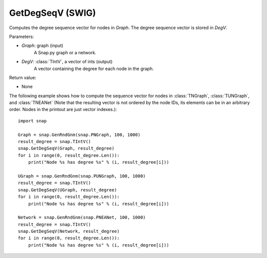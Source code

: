 GetDegSeqV (SWIG)
'''''''''''''''''

.. function:: GetDegSeqV(Graph, DegV)

Computes the degree sequence vector for nodes in *Graph*. The degree sequence vector is stored in *DegV*.

Parameters:

- *Graph*: graph (input)
    A Snap.py graph or a network.

- *DegV*: :class:`TIntV`, a vector of ints (output)
    A vector containing the degree for each node in the graph.

Return value:

- None


The following example shows how to compute the sequence vector for nodes in
:class:`TNGraph`, :class:`TUNGraph`, and :class:`TNEANet` (Note that the resulting vector is not ordered by the node IDs, its elements can be in an arbitrary order. Nodes in the printout are just vector indexes.)::

    import snap

    Graph = snap.GenRndGnm(snap.PNGraph, 100, 1000)
    result_degree = snap.TIntV()
    snap.GetDegSeqV(Graph, result_degree)
    for i in range(0, result_degree.Len()):
        print("Node %s has degree %s" % (i, result_degree[i]))

    UGraph = snap.GenRndGnm(snap.PUNGraph, 100, 1000)
    result_degree = snap.TIntV()
    snap.GetDegSeqV(UGraph, result_degree)
    for i in range(0, result_degree.Len()):
        print("Node %s has degree %s" % (i, result_degree[i]))

    Network = snap.GenRndGnm(snap.PNEANet, 100, 1000)
    result_degree = snap.TIntV()
    snap.GetDegSeqV(Network, result_degree)
    for i in range(0, result_degree.Len()):
        print("Node %s has degree %s" % (i, result_degree[i]))
